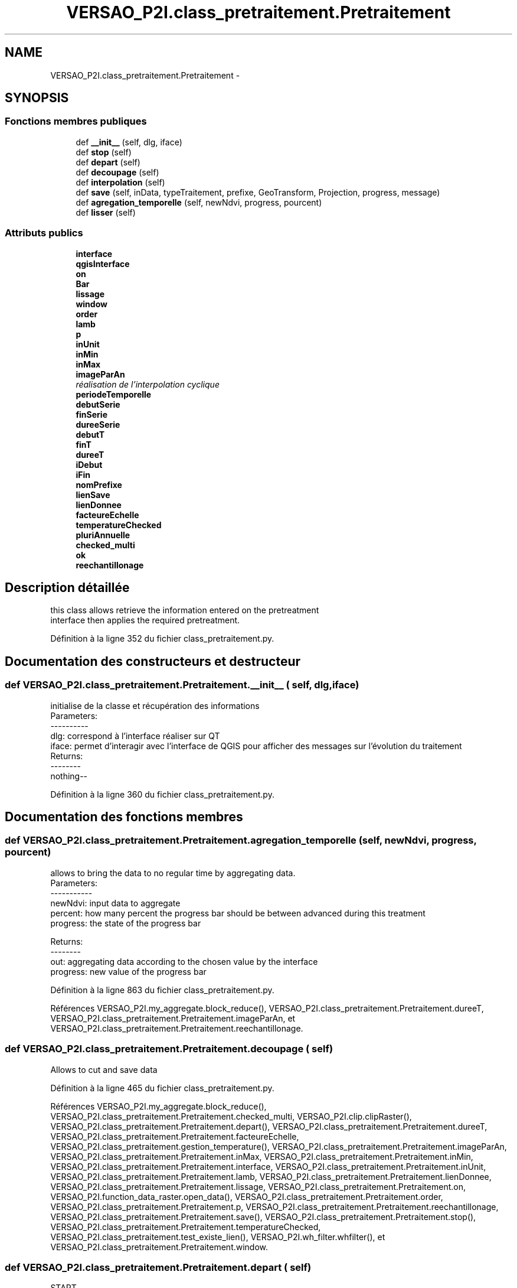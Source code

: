 .TH "VERSAO_P2I.class_pretraitement.Pretraitement" 3 "Jeudi 30 Juin 2016" "VERSAO" \" -*- nroff -*-
.ad l
.nh
.SH NAME
VERSAO_P2I.class_pretraitement.Pretraitement \- 
.SH SYNOPSIS
.br
.PP
.SS "Fonctions membres publiques"

.in +1c
.ti -1c
.RI "def \fB__init__\fP (self, dlg, iface)"
.br
.ti -1c
.RI "def \fBstop\fP (self)"
.br
.ti -1c
.RI "def \fBdepart\fP (self)"
.br
.ti -1c
.RI "def \fBdecoupage\fP (self)"
.br
.ti -1c
.RI "def \fBinterpolation\fP (self)"
.br
.ti -1c
.RI "def \fBsave\fP (self, inData, typeTraitement, prefixe, GeoTransform, Projection, progress, message)"
.br
.ti -1c
.RI "def \fBagregation_temporelle\fP (self, newNdvi, progress, pourcent)"
.br
.ti -1c
.RI "def \fBlisser\fP (self)"
.br
.in -1c
.SS "Attributs publics"

.in +1c
.ti -1c
.RI "\fBinterface\fP"
.br
.ti -1c
.RI "\fBqgisInterface\fP"
.br
.ti -1c
.RI "\fBon\fP"
.br
.ti -1c
.RI "\fBBar\fP"
.br
.ti -1c
.RI "\fBlissage\fP"
.br
.ti -1c
.RI "\fBwindow\fP"
.br
.ti -1c
.RI "\fBorder\fP"
.br
.ti -1c
.RI "\fBlamb\fP"
.br
.ti -1c
.RI "\fBp\fP"
.br
.ti -1c
.RI "\fBinUnit\fP"
.br
.ti -1c
.RI "\fBinMin\fP"
.br
.ti -1c
.RI "\fBinMax\fP"
.br
.ti -1c
.RI "\fBimageParAn\fP"
.br
.RI "\fIréalisation de l'interpolation cyclique \fP"
.ti -1c
.RI "\fBperiodeTemporelle\fP"
.br
.ti -1c
.RI "\fBdebutSerie\fP"
.br
.ti -1c
.RI "\fBfinSerie\fP"
.br
.ti -1c
.RI "\fBdureeSerie\fP"
.br
.ti -1c
.RI "\fBdebutT\fP"
.br
.ti -1c
.RI "\fBfinT\fP"
.br
.ti -1c
.RI "\fBdureeT\fP"
.br
.ti -1c
.RI "\fBiDebut\fP"
.br
.ti -1c
.RI "\fBiFin\fP"
.br
.ti -1c
.RI "\fBnomPrefixe\fP"
.br
.ti -1c
.RI "\fBlienSave\fP"
.br
.ti -1c
.RI "\fBlienDonnee\fP"
.br
.ti -1c
.RI "\fBfacteureEchelle\fP"
.br
.ti -1c
.RI "\fBtemperatureChecked\fP"
.br
.ti -1c
.RI "\fBpluriAnnuelle\fP"
.br
.ti -1c
.RI "\fBchecked_multi\fP"
.br
.ti -1c
.RI "\fBok\fP"
.br
.ti -1c
.RI "\fBreechantillonage\fP"
.br
.in -1c
.SH "Description détaillée"
.PP 

.PP
.nf
this class allows retrieve the information entered on the pretreatment 
interface then applies the required pretreatment.    

.fi
.PP
 
.PP
Définition à la ligne 352 du fichier class_pretraitement\&.py\&.
.SH "Documentation des constructeurs et destructeur"
.PP 
.SS "def VERSAO_P2I\&.class_pretraitement\&.Pretraitement\&.__init__ ( self,  dlg,  iface)"

.PP
.nf
initialise de la classe et récupération des informations
Parameters:
----------
   dlg: correspond à l'interface réaliser sur QT
   iface: permet d'interagir avec l'interface de QGIS pour afficher des messages sur l'évolution du traitement
Returns:
--------
 nothing--

.fi
.PP
 
.PP
Définition à la ligne 360 du fichier class_pretraitement\&.py\&.
.SH "Documentation des fonctions membres"
.PP 
.SS "def VERSAO_P2I\&.class_pretraitement\&.Pretraitement\&.agregation_temporelle ( self,  newNdvi,  progress,  pourcent)"

.PP
.nf
allows to bring the data to no regular time by aggregating data.
Parameters:
-----------
     newNdvi: input data to aggregate
     percent: how many percent the progress bar should be between advanced during this treatment
     progress: the state of the progress bar

Returns:
--------
     out: aggregating data according to the chosen value by the interface
     progress: new value of the progress bar       

.fi
.PP
 
.PP
Définition à la ligne 863 du fichier class_pretraitement\&.py\&.
.PP
Références VERSAO_P2I\&.my_aggregate\&.block_reduce(), VERSAO_P2I\&.class_pretraitement\&.Pretraitement\&.dureeT, VERSAO_P2I\&.class_pretraitement\&.Pretraitement\&.imageParAn, et VERSAO_P2I\&.class_pretraitement\&.Pretraitement\&.reechantillonage\&.
.SS "def VERSAO_P2I\&.class_pretraitement\&.Pretraitement\&.decoupage ( self)"

.PP
.nf
  Allows to cut and save data         

.fi
.PP
 
.PP
Définition à la ligne 465 du fichier class_pretraitement\&.py\&.
.PP
Références VERSAO_P2I\&.my_aggregate\&.block_reduce(), VERSAO_P2I\&.class_pretraitement\&.Pretraitement\&.checked_multi, VERSAO_P2I\&.clip\&.clipRaster(), VERSAO_P2I\&.class_pretraitement\&.Pretraitement\&.depart(), VERSAO_P2I\&.class_pretraitement\&.Pretraitement\&.dureeT, VERSAO_P2I\&.class_pretraitement\&.Pretraitement\&.facteureEchelle, VERSAO_P2I\&.class_pretraitement\&.gestion_temperature(), VERSAO_P2I\&.class_pretraitement\&.Pretraitement\&.imageParAn, VERSAO_P2I\&.class_pretraitement\&.Pretraitement\&.inMax, VERSAO_P2I\&.class_pretraitement\&.Pretraitement\&.inMin, VERSAO_P2I\&.class_pretraitement\&.Pretraitement\&.interface, VERSAO_P2I\&.class_pretraitement\&.Pretraitement\&.inUnit, VERSAO_P2I\&.class_pretraitement\&.Pretraitement\&.lamb, VERSAO_P2I\&.class_pretraitement\&.Pretraitement\&.lienDonnee, VERSAO_P2I\&.class_pretraitement\&.Pretraitement\&.lissage, VERSAO_P2I\&.class_pretraitement\&.Pretraitement\&.on, VERSAO_P2I\&.function_data_raster\&.open_data(), VERSAO_P2I\&.class_pretraitement\&.Pretraitement\&.order, VERSAO_P2I\&.class_pretraitement\&.Pretraitement\&.p, VERSAO_P2I\&.class_pretraitement\&.Pretraitement\&.reechantillonage, VERSAO_P2I\&.class_pretraitement\&.Pretraitement\&.save(), VERSAO_P2I\&.class_pretraitement\&.Pretraitement\&.stop(), VERSAO_P2I\&.class_pretraitement\&.Pretraitement\&.temperatureChecked, VERSAO_P2I\&.class_pretraitement\&.test_existe_lien(), VERSAO_P2I\&.wh_filter\&.whfilter(), et VERSAO_P2I\&.class_pretraitement\&.Pretraitement\&.window\&.
.SS "def VERSAO_P2I\&.class_pretraitement\&.Pretraitement\&.depart ( self)"

.PP
.nf
START 

.fi
.PP
 
.PP
Définition à la ligne 454 du fichier class_pretraitement\&.py\&.
.PP
Références VERSAO_P2I\&.class_pretraitement\&.Pretraitement\&.on\&.
.SS "def VERSAO_P2I\&.class_pretraitement\&.Pretraitement\&.interpolation ( self)"

.PP
.nf
Allow to interpol and save data

.fi
.PP
 
.PP
Définition à la ligne 635 du fichier class_pretraitement\&.py\&.
.PP
Références VERSAO_P2I\&.class_pretraitement\&.Pretraitement\&.agregation_temporelle(), VERSAO_P2I\&.class_pretraitement\&.Pretraitement\&.checked_multi, VERSAO_P2I\&.class_pretraitement\&.concatenation_serie(), VERSAO_P2I\&.class_pretraitement\&.Pretraitement\&.debutSerie, VERSAO_P2I\&.class_pretraitement\&.Pretraitement\&.debutT, VERSAO_P2I\&.class_pretraitement\&.Pretraitement\&.depart(), VERSAO_P2I\&.class_pretraitement\&.Pretraitement\&.dureeSerie, VERSAO_P2I\&.class_pretraitement\&.Pretraitement\&.dureeT, VERSAO_P2I\&.class_pretraitement\&.Pretraitement\&.facteureEchelle, VERSAO_P2I\&.class_pretraitement\&.Pretraitement\&.finSerie, VERSAO_P2I\&.class_pretraitement\&.Pretraitement\&.finT, VERSAO_P2I\&.class_pretraitement\&.gestion_temperature(), VERSAO_P2I\&.class_pretraitement\&.Pretraitement\&.iDebut, VERSAO_P2I\&.class_pretraitement\&.Pretraitement\&.iFin, VERSAO_P2I\&.class_pretraitement\&.Pretraitement\&.imageParAn, VERSAO_P2I\&.class_pretraitement\&.Pretraitement\&.inMax, VERSAO_P2I\&.class_pretraitement\&.Pretraitement\&.inMin, VERSAO_P2I\&.class_pretraitement\&.Pretraitement\&.interface, VERSAO_P2I\&.class_pretraitement\&.Pretraitement\&.inUnit, VERSAO_P2I\&.class_pretraitement\&.Pretraitement\&.lamb, VERSAO_P2I\&.class_pretraitement\&.Pretraitement\&.lienDonnee, VERSAO_P2I\&.class_pretraitement\&.Pretraitement\&.lissage, VERSAO_P2I\&.class_pretraitement\&.Pretraitement\&.ok, VERSAO_P2I\&.class_pretraitement\&.Pretraitement\&.on, VERSAO_P2I\&.function_data_raster\&.open_data(), VERSAO_P2I\&.class_pretraitement\&.Pretraitement\&.order, VERSAO_P2I\&.class_pretraitement\&.Pretraitement\&.p, VERSAO_P2I\&.class_pretraitement\&.Pretraitement\&.periodeTemporelle, VERSAO_P2I\&.class_pretraitement\&.Pretraitement\&.reechantillonage, VERSAO_P2I\&.class_pretraitement\&.Pretraitement\&.save(), VERSAO_P2I\&.class_pretraitement\&.Pretraitement\&.stop(), VERSAO_P2I\&.class_pretraitement\&.Pretraitement\&.temperatureChecked, VERSAO_P2I\&.class_pretraitement\&.test_lien_data_date(), VERSAO_P2I\&.wh_filter\&.whfilter(), et VERSAO_P2I\&.class_pretraitement\&.Pretraitement\&.window\&.
.SS "def VERSAO_P2I\&.class_pretraitement\&.Pretraitement\&.lisser ( self)"

.PP
.nf
smoothes the data and / or to create multi-time series            

.fi
.PP
 
.PP
Définition à la ligne 893 du fichier class_pretraitement\&.py\&.
.PP
Références VERSAO_P2I\&.class_pretraitement\&.Pretraitement\&.agregation_temporelle(), VERSAO_P2I\&.class_pretraitement\&.Pretraitement\&.checked_multi, VERSAO_P2I\&.class_pretraitement\&.concatenation_serie(), VERSAO_P2I\&.class_pretraitement\&.Pretraitement\&.depart(), VERSAO_P2I\&.class_pretraitement\&.Pretraitement\&.dureeT, VERSAO_P2I\&.class_pretraitement\&.Pretraitement\&.facteureEchelle, VERSAO_P2I\&.class_pretraitement\&.gestion_temperature(), VERSAO_P2I\&.class_pretraitement\&.Pretraitement\&.imageParAn, VERSAO_P2I\&.class_pretraitement\&.Pretraitement\&.inMax, VERSAO_P2I\&.class_pretraitement\&.Pretraitement\&.inMin, VERSAO_P2I\&.class_pretraitement\&.Pretraitement\&.interface, VERSAO_P2I\&.class_pretraitement\&.Pretraitement\&.inUnit, VERSAO_P2I\&.class_pretraitement\&.Pretraitement\&.lamb, VERSAO_P2I\&.class_pretraitement\&.Pretraitement\&.lienDonnee, VERSAO_P2I\&.class_pretraitement\&.Pretraitement\&.lissage, VERSAO_P2I\&.class_pretraitement\&.Pretraitement\&.on, VERSAO_P2I\&.function_data_raster\&.open_data(), VERSAO_P2I\&.class_pretraitement\&.Pretraitement\&.order, VERSAO_P2I\&.class_pretraitement\&.Pretraitement\&.p, VERSAO_P2I\&.class_pretraitement\&.Pretraitement\&.reechantillonage, VERSAO_P2I\&.class_pretraitement\&.Pretraitement\&.save(), VERSAO_P2I\&.class_pretraitement\&.Pretraitement\&.stop(), VERSAO_P2I\&.class_pretraitement\&.Pretraitement\&.temperatureChecked, VERSAO_P2I\&.wh_filter\&.whfilter(), et VERSAO_P2I\&.class_pretraitement\&.Pretraitement\&.window\&.
.SS "def VERSAO_P2I\&.class_pretraitement\&.Pretraitement\&.save ( self,  inData,  typeTraitement,  prefixe,  GeoTransform,  Projection,  progress,  message)"

.PP
.nf
Save the processed data        
Parameters:
-----------
    inData: data to save
    typeTraitement: string, name of the type of pretreatement
    prefixe: sttring, type of the filter (nofilter,filter_WS_, ..)
    GeoTransform: data geotransform
    Projection: data projection
    progress: value of the progress bar
    message : message to show at the end of the save      
Returns:
--------
    nothing ---
.fi
.PP
 
.PP
Définition à la ligne 791 du fichier class_pretraitement\&.py\&.
.PP
Références VERSAO_P2I\&.my_aggregate\&.block_reduce(), VERSAO_P2I\&.class_pretraitement\&.Pretraitement\&.debutT, VERSAO_P2I\&.class_pretraitement\&.Pretraitement\&.dureeT, VERSAO_P2I\&.class_pretraitement\&.Pretraitement\&.finT, VERSAO_P2I\&.class_pretraitement\&.Pretraitement\&.imageParAn, VERSAO_P2I\&.class_pretraitement\&.Pretraitement\&.interface, VERSAO_P2I\&.class_pretraitement\&.Pretraitement\&.lienSave, VERSAO_P2I\&.class_pretraitement\&.Pretraitement\&.nomPrefixe, VERSAO_P2I\&.class_pretraitement\&.Pretraitement\&.on, VERSAO_P2I\&.class_pretraitement\&.Pretraitement\&.pluriAnnuelle, VERSAO_P2I\&.class_pretraitement\&.Pretraitement\&.stop(), et VERSAO_P2I\&.function_data_raster\&.write_data()\&.
.SS "def VERSAO_P2I\&.class_pretraitement\&.Pretraitement\&.stop ( self)"

.PP
.nf
STOP

.fi
.PP
 
.PP
Définition à la ligne 443 du fichier class_pretraitement\&.py\&.
.PP
Références VERSAO_P2I\&.class_pretraitement\&.Pretraitement\&.on\&.
.SH "Documentation des données membres"
.PP 
.SS "VERSAO_P2I\&.class_pretraitement\&.Pretraitement\&.Bar"

.PP
Définition à la ligne 375 du fichier class_pretraitement\&.py\&.
.SS "VERSAO_P2I\&.class_pretraitement\&.Pretraitement\&.checked_multi"

.PP
Définition à la ligne 419 du fichier class_pretraitement\&.py\&.
.SS "VERSAO_P2I\&.class_pretraitement\&.Pretraitement\&.debutSerie"

.PP
Définition à la ligne 393 du fichier class_pretraitement\&.py\&.
.SS "VERSAO_P2I\&.class_pretraitement\&.Pretraitement\&.debutT"

.PP
Définition à la ligne 398 du fichier class_pretraitement\&.py\&.
.SS "VERSAO_P2I\&.class_pretraitement\&.Pretraitement\&.dureeSerie"

.PP
Définition à la ligne 396 du fichier class_pretraitement\&.py\&.
.SS "VERSAO_P2I\&.class_pretraitement\&.Pretraitement\&.dureeT"

.PP
Définition à la ligne 401 du fichier class_pretraitement\&.py\&.
.SS "VERSAO_P2I\&.class_pretraitement\&.Pretraitement\&.facteureEchelle"

.PP
Définition à la ligne 411 du fichier class_pretraitement\&.py\&.
.SS "VERSAO_P2I\&.class_pretraitement\&.Pretraitement\&.finSerie"

.PP
Définition à la ligne 394 du fichier class_pretraitement\&.py\&.
.SS "VERSAO_P2I\&.class_pretraitement\&.Pretraitement\&.finT"

.PP
Définition à la ligne 399 du fichier class_pretraitement\&.py\&.
.SS "VERSAO_P2I\&.class_pretraitement\&.Pretraitement\&.iDebut"

.PP
Définition à la ligne 403 du fichier class_pretraitement\&.py\&.
.SS "VERSAO_P2I\&.class_pretraitement\&.Pretraitement\&.iFin"

.PP
Définition à la ligne 404 du fichier class_pretraitement\&.py\&.
.SS "VERSAO_P2I\&.class_pretraitement\&.Pretraitement\&.imageParAn"

.PP
réalisation de l'interpolation cyclique 
.PP
Définition à la ligne 391 du fichier class_pretraitement\&.py\&.
.SS "VERSAO_P2I\&.class_pretraitement\&.Pretraitement\&.inMax"

.PP
Définition à la ligne 389 du fichier class_pretraitement\&.py\&.
.SS "VERSAO_P2I\&.class_pretraitement\&.Pretraitement\&.inMin"

.PP
Définition à la ligne 388 du fichier class_pretraitement\&.py\&.
.SS "VERSAO_P2I\&.class_pretraitement\&.Pretraitement\&.interface"

.PP
Définition à la ligne 372 du fichier class_pretraitement\&.py\&.
.SS "VERSAO_P2I\&.class_pretraitement\&.Pretraitement\&.inUnit"

.PP
Définition à la ligne 387 du fichier class_pretraitement\&.py\&.
.SS "VERSAO_P2I\&.class_pretraitement\&.Pretraitement\&.lamb"

.PP
Définition à la ligne 383 du fichier class_pretraitement\&.py\&.
.SS "VERSAO_P2I\&.class_pretraitement\&.Pretraitement\&.lienDonnee"

.PP
Définition à la ligne 410 du fichier class_pretraitement\&.py\&.
.SS "VERSAO_P2I\&.class_pretraitement\&.Pretraitement\&.lienSave"

.PP
Définition à la ligne 408 du fichier class_pretraitement\&.py\&.
.SS "VERSAO_P2I\&.class_pretraitement\&.Pretraitement\&.lissage"

.PP
Définition à la ligne 378 du fichier class_pretraitement\&.py\&.
.SS "VERSAO_P2I\&.class_pretraitement\&.Pretraitement\&.nomPrefixe"

.PP
Définition à la ligne 406 du fichier class_pretraitement\&.py\&.
.SS "VERSAO_P2I\&.class_pretraitement\&.Pretraitement\&.ok"

.PP
Définition à la ligne 422 du fichier class_pretraitement\&.py\&.
.SS "VERSAO_P2I\&.class_pretraitement\&.Pretraitement\&.on"

.PP
Définition à la ligne 374 du fichier class_pretraitement\&.py\&.
.SS "VERSAO_P2I\&.class_pretraitement\&.Pretraitement\&.order"

.PP
Définition à la ligne 381 du fichier class_pretraitement\&.py\&.
.SS "VERSAO_P2I\&.class_pretraitement\&.Pretraitement\&.p"

.PP
Définition à la ligne 384 du fichier class_pretraitement\&.py\&.
.SS "VERSAO_P2I\&.class_pretraitement\&.Pretraitement\&.periodeTemporelle"

.PP
Définition à la ligne 392 du fichier class_pretraitement\&.py\&.
.SS "VERSAO_P2I\&.class_pretraitement\&.Pretraitement\&.pluriAnnuelle"

.PP
Définition à la ligne 414 du fichier class_pretraitement\&.py\&.
.SS "VERSAO_P2I\&.class_pretraitement\&.Pretraitement\&.qgisInterface"

.PP
Définition à la ligne 373 du fichier class_pretraitement\&.py\&.
.SS "VERSAO_P2I\&.class_pretraitement\&.Pretraitement\&.reechantillonage"

.PP
Définition à la ligne 437 du fichier class_pretraitement\&.py\&.
.SS "VERSAO_P2I\&.class_pretraitement\&.Pretraitement\&.temperatureChecked"

.PP
Définition à la ligne 412 du fichier class_pretraitement\&.py\&.
.SS "VERSAO_P2I\&.class_pretraitement\&.Pretraitement\&.window"

.PP
Définition à la ligne 380 du fichier class_pretraitement\&.py\&.

.SH "Auteur"
.PP 
Généré automatiquement par Doxygen pour VERSAO à partir du code source\&.
